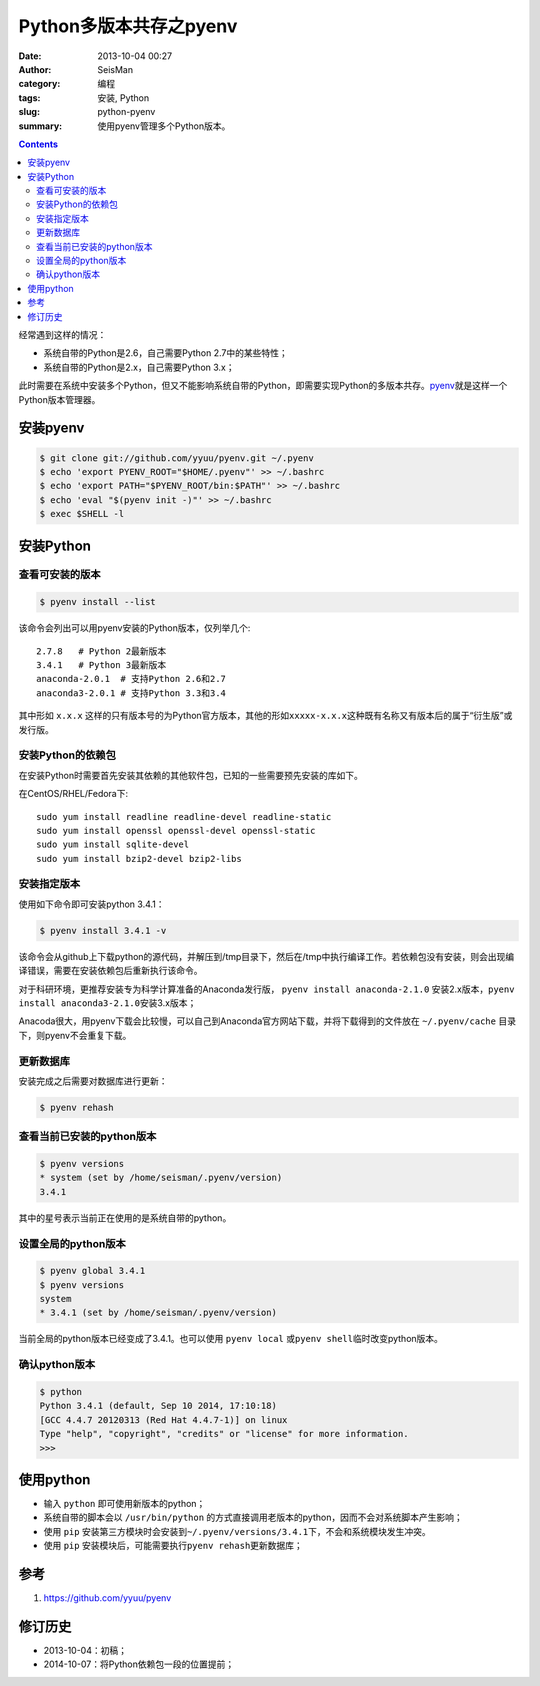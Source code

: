 Python多版本共存之pyenv
########################

:date: 2013-10-04 00:27
:author: SeisMan
:category: 编程
:tags: 安装, Python
:slug: python-pyenv
:summary: 使用pyenv管理多个Python版本。

.. contents::

经常遇到这样的情况：

- 系统自带的Python是2.6，自己需要Python 2.7中的某些特性；
- 系统自带的Python是2.x，自己需要Python 3.x；

此时需要在系统中安装多个Python，但又不能影响系统自带的Python，即需要实现Python的多版本共存。\ `pyenv`_\ 就是这样一个Python版本管理器。

安装pyenv
=========

.. code-block:: bash

   $ git clone git://github.com/yyuu/pyenv.git ~/.pyenv
   $ echo 'export PYENV_ROOT="$HOME/.pyenv"' >> ~/.bashrc
   $ echo 'export PATH="$PYENV_ROOT/bin:$PATH"' >> ~/.bashrc
   $ echo 'eval "$(pyenv init -)"' >> ~/.bashrc
   $ exec $SHELL -l

安装Python
==========

查看可安装的版本
----------------

.. code-block:: bash

   $ pyenv install --list

该命令会列出可以用pyenv安装的Python版本，仅列举几个::

    2.7.8   # Python 2最新版本
    3.4.1   # Python 3最新版本
    anaconda-2.0.1  # 支持Python 2.6和2.7
    anaconda3-2.0.1 # 支持Python 3.3和3.4

其中形如 ``x.x.x`` 这样的只有版本号的为Python官方版本，其他的形如\ ``xxxxx-x.x.x``\ 这种既有名称又有版本后的属于“衍生版”或发行版。

安装Python的依赖包
------------------

在安装Python时需要首先安装其依赖的其他软件包，已知的一些需要预先安装的库如下。

在CentOS/RHEL/Fedora下::

    sudo yum install readline readline-devel readline-static
    sudo yum install openssl openssl-devel openssl-static
    sudo yum install sqlite-devel
    sudo yum install bzip2-devel bzip2-libs

安装指定版本
------------

使用如下命令即可安装python 3.4.1：

.. code-block:: bash

    $ pyenv install 3.4.1 -v

该命令会从github上下载python的源代码，并解压到/tmp目录下，然后在/tmp中执行编译工作。若依赖包没有安装，则会出现编译错误，需要在安装依赖包后重新执行该命令。

对于科研环境，更推荐安装专为科学计算准备的Anaconda发行版， ``pyenv install anaconda-2.1.0`` 安装2.x版本，\ ``pyenv install anaconda3-2.1.0``\ 安装3.x版本；

Anacoda很大，用pyenv下载会比较慢，可以自己到Anaconda官方网站下载，并将下载得到的文件放在 ``~/.pyenv/cache`` 目录下，则pyenv不会重复下载。

更新数据库
----------

安装完成之后需要对数据库进行更新：

.. code-block:: bash

    $ pyenv rehash

查看当前已安装的python版本
--------------------------

.. code-block:: bash

    $ pyenv versions
    * system (set by /home/seisman/.pyenv/version)
    3.4.1

其中的星号表示当前正在使用的是系统自带的python。

设置全局的python版本
--------------------

.. code-block:: bash

    $ pyenv global 3.4.1
    $ pyenv versions
    system
    * 3.4.1 (set by /home/seisman/.pyenv/version)

当前全局的python版本已经变成了3.4.1。也可以使用 ``pyenv local`` 或\ ``pyenv shell``\ 临时改变python版本。

确认python版本
--------------

.. code-block:: bash

    $ python
    Python 3.4.1 (default, Sep 10 2014, 17:10:18)
    [GCC 4.4.7 20120313 (Red Hat 4.4.7-1)] on linux
    Type "help", "copyright", "credits" or "license" for more information.
    >>>

使用python
==========

-  输入 ``python`` 即可使用新版本的python；
-  系统自带的脚本会以 ``/usr/bin/python`` 的方式直接调用老版本的python，因而不会对系统脚本产生影响；
-  使用 ``pip`` 安装第三方模块时会安装到\ ``~/.pyenv/versions/3.4.1``\ 下，不会和系统模块发生冲突。
-  使用 ``pip`` 安装模块后，可能需要执行\ ``pyenv rehash``\ 更新数据库；

参考
====

#. https://github.com/yyuu/pyenv

修订历史
========

- 2013-10-04：初稿；
- 2014-10-07：将Python依赖包一段的位置提前；

.. _pyenv: https://github.com/yyuu/pyenv
